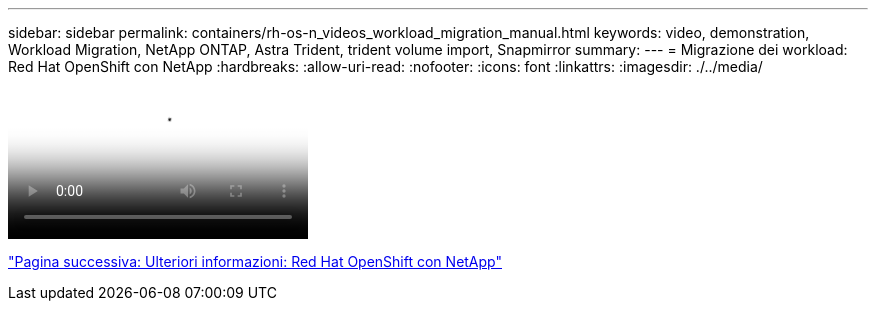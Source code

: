 ---
sidebar: sidebar 
permalink: containers/rh-os-n_videos_workload_migration_manual.html 
keywords: video, demonstration, Workload Migration, NetApp ONTAP, Astra Trident, trident volume import, Snapmirror 
summary:  
---
= Migrazione dei workload: Red Hat OpenShift con NetApp
:hardbreaks:
:allow-uri-read: 
:nofooter: 
:icons: font
:linkattrs: 
:imagesdir: ./../media/


video::rh-os-n_use_cases_workload_migration.mp4[Workload Migration - Red Hat OpenShift with NetApp]
link:rh-os-n_additional_information.html["Pagina successiva: Ulteriori informazioni: Red Hat OpenShift con NetApp"]
